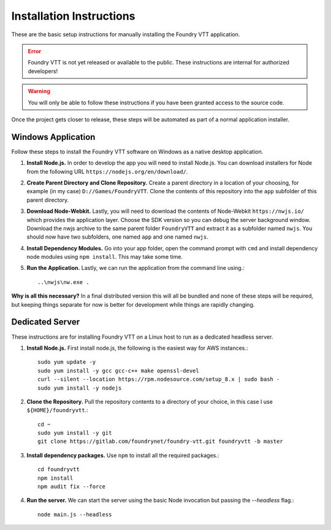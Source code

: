 Installation Instructions
*************************

These are the basic setup instructions for manually installing the Foundry VTT application.

..  error:: Foundry VTT is not yet released or available to the public. These instructions are internal for authorized developers!

..  warning:: You will only be able to follow these instructions if you have been granted access to the source code.

Once the project gets closer to release, these steps will be automated as part of a normal application installer.


Windows Application
===================

Follow these steps to install the Foundry VTT software on Windows as a native desktop application.

1.  **Install Node.js.** In order to develop the app you will need to install Node.js. You can download installers for
    Node from the following URL ``https://nodejs.org/en/download/``.

2.  **Create Parent Directory and Clone Repository.** Create a parent directory in a location of your choosing, for
    example (in my case) ``D://Games/FoundryVTT``. Clone the contents of this repository into the ``app`` subfolder
    of this parent directory.

3.  **Download Node-Webkit.** Lastly, you will need to download the contents of Node-Webkit ``https://nwjs.io/``
    which provides the application layer. Choose the SDK version so you can debug the server background window.
    Download the nwjs archive to the same parent folder ``FoundryVTT`` and extract it as a subfolder named ``nwjs``.
    You should now have two subfolders, one named ``app`` and one named ``nwjs``.

4.  **Install Dependency Modules.** Go into your app folder, open the command prompt with ``cmd`` and install
    dependency node modules using ``npm install``. This may take some time.

5.  **Run the Application.** Lastly, we can run the application from the command line using.::

    ..\nwjs\nw.exe .

**Why is all this necessary?** In a final distributed version this will all be bundled and none of these steps will
be required, but keeping things separate for now is better for development while things are rapidly changing.

Dedicated Server
================

These instructions are for installing Foundry VTT on a Linux host to run as a dedicated headless server.

1.  **Install Node.js.** First install node.js, the following is the easiest way for AWS instances.::

        sudo yum update -y
        sudo yum install -y gcc gcc-c++ make openssl-devel
        curl --silent --location https://rpm.nodesource.com/setup_8.x | sudo bash -
        sudo yum install -y nodejs


2.  **Clone the Repository.** Pull the repository contents to a directory of your choice, in this case I use
    ``${HOME}/foundryvtt``.::

        cd ~
        sudo yum install -y git
        git clone https://gitlab.com/foundrynet/foundry-vtt.git foundryvtt -b master


3.  **Install dependency packages.** Use ``npm`` to install all the required packages.::

        cd foundryvtt
        npm install
        npm audit fix --force

4.  **Run the server.** We can start the server using the basic Node invocation but passing the `--headless` flag.::

        node main.js --headless

